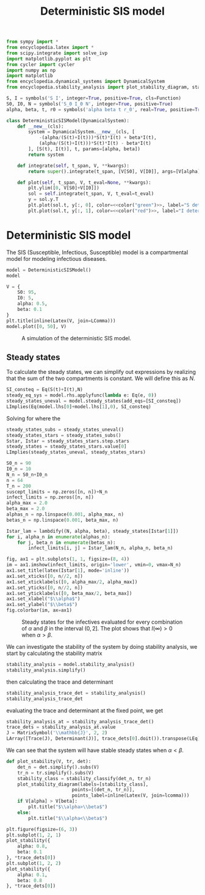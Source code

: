 #+title: Deterministic SIS model
#+theme: light
#+roam_tags: sis model deterministic population dynamic system

#+call: init()

#+RESULTS:

#+begin_src jupyter-python :lib yes
from sympy import *
from encyclopedia.latex import *
from scipy.integrate import solve_ivp
import matplotlib.pyplot as plt
from cycler import cycler
import numpy as np
import matplotlib
from encyclopedia.dynamical_systems import DynamicalSystem
from encyclopedia.stability_analysis import plot_stability_diagram, stability_classify
#+end_src

#+RESULTS:

#+begin_src jupyter-python :lib yes
S, I = symbols('S I', integer=True, positive=True, cls=Function)
S0, I0, N = symbols('S_0 I_0 N', integer=True, positive=True)
alpha, beta, t, r0 = symbols('alpha beta t r_0', real=True, positive=True)
#+end_src

#+RESULTS:

#+begin_src jupyter-python :noweb yes :lib yes
class DeterministicSISModel(DynamicalSystem):
    def __new__(cls):
        system = DynamicalSystem.__new__(cls, [
            -(alpha/(S(t)+I(t)))*S(t)*I(t) + beta*I(t),
            (alpha/(S(t)+I(t)))*S(t)*I(t) - beta*I(t)
        ], [S(t), I(t)], t, params=[alpha, beta])
        return system

    def integrate(self, t_span, V, **kwargs):
        return super().integrate(t_span, [V[S0], V[I0]], args=[V[alpha], V[beta]], rtol=1e-5, **kwargs)

    def plot(self, t_span, V, t_eval=None, **kwargs):
        plt.ylim([0, V[S0]+V[I0]])
        sol = self.integrate(t_span, V, t_eval=t_eval)
        y = sol.y.T
        plt.plot(sol.t, y[:, 0], color=<<color("green")>>, label="S deterministic", **kwargs)
        plt.plot(sol.t, y[:, 1], color=<<color("red")>>, label="I deterministic", **kwargs)
#+end_src

#+RESULTS:

* Deterministic SIS model
The SIS (Susceptible, Infectious, Susceptible) model is a compartmental model
for modeling infectious diseases.

#+begin_src jupyter-python
model = DeterministicSISModel()
model
#+end_src

#+RESULTS:
:RESULTS:
\begin{equation}\begin{array}{l}
\frac{d}{d t} S{\left(t \right)}=- \frac{\alpha I{\left(t \right)} S{\left(t \right)}}{I{\left(t \right)} + S{\left(t \right)}} + \beta I{\left(t \right)}\\
\frac{d}{d t} I{\left(t \right)}=\frac{\alpha I{\left(t \right)} S{\left(t \right)}}{I{\left(t \right)} + S{\left(t \right)}} - \beta I{\left(t \right)}
\end{array}\end{equation}
:END:

#+thumb:
#+begin_src jupyter-python :results output :noweb yes :exports none
model.plot([0, 50], {
    S0: 95,
    I0: 5,
    alpha: 0.5,
    beta: 0.1
})
plt.xticks([])
plt.yticks([])
#+end_src

#+RESULTS:
[[file:./.ob-jupyter/5953adcb3f2cf732d41500d277fbf3c71c36b410.png]]

#+name: src:fig:simulation
#+begin_src jupyter-python :results output :noweb yes
V = {
    S0: 95,
    I0: 5,
    alpha: 0.5,
    beta: 0.1
}
plt.title(inline(Latex(V, join=LComma)))
model.plot([0, 50], V)
#+end_src

#+caption: A simulation of the deterministic SIS model.
#+attr_latex: scale=0.75
#+label: fig:simulation
#+RESULTS: src:fig:simulation
[[file:./.ob-jupyter/6307fa470c5ffd05aca5ee7c500ae6be83af2683.png]]

** Steady states
To calculate the steady states, we can simplify out expressions by realizing
that the sum of the two compartments is constant. We will define this as $N$.
#+begin_src jupyter-python
SI_consteq = Eq(S(t)+I(t),N)
steady_eq_sys = model.rhs.applyfunc(lambda e: Eq(e, 0))
steady_states_uneval = model.steady_states(add_eqs=[SI_consteq])
LImplies(Eq(model.lhs[0]+model.lhs[1],0), SI_consteq)
#+end_src

#+RESULTS:
:RESULTS:
\begin{equation}\frac{d}{d t} I{\left(t \right)} + \frac{d}{d t} S{\left(t \right)} = 0\Rightarrow I{\left(t \right)} + S{\left(t \right)} = N\end{equation}
:END:

Solving for where the
#+begin_src jupyter-python
steady_states_subs = steady_states_uneval()
steady_states_stars = steady_states_subs()
Sstar, Istar = steady_states_stars.step.stars
steady_states = steady_states_stars.value[0]
LImplies(steady_states_uneval, steady_states_stars)
#+end_src

#+RESULTS:
:RESULTS:
\begin{equation}\begin{array}{l}
- \frac{\alpha I{\left(t \right)} S{\left(t \right)}}{I{\left(t \right)} + S{\left(t \right)}} + \beta I{\left(t \right)} = 0\\
\frac{\alpha I{\left(t \right)} S{\left(t \right)}}{I{\left(t \right)} + S{\left(t \right)}} - \beta I{\left(t \right)} = 0
\end{array}\Rightarrow \begin{cases}
{S^{*}_{0}}=N\\
{I^{*}_{0}}=0\\
{S^{*}_{1}}=\frac{N \beta}{\alpha}\\
{I^{*}_{1}}=\frac{N \left(\alpha - \beta\right)}{\alpha}
\end{cases}\end{equation}
:END:

#+name: src:fig:param_infect_steady
#+begin_src jupyter-python :results output
S0_n = 90
I0_n = 10
N_n = S0_n+I0_n
n = 64
T_n = 200
suscept_limits = np.zeros([n, n])+N_n
infect_limits = np.zeros([n, n])
alpha_max = 2.0
beta_max = 2.0
alphas_n = np.linspace(0.001, alpha_max, n)
betas_n = np.linspace(0.001, beta_max, n)

Istar_lam = lambdify((N, alpha, beta), steady_states[Istar[1]])
for i, alpha_n in enumerate(alphas_n):
    for j, beta_n in enumerate(betas_n):
        infect_limits[i, j] = Istar_lam(N_n, alpha_n, beta_n)

fig, ax1 = plt.subplots(1, 1, figsize=(8, 4))
im = ax1.imshow(infect_limits, origin='lower', vmin=0, vmax=N_n)
ax1.set_title(latex(Istar[1], mode='inline'))
ax1.set_xticks([0, n//2, n])
ax1.set_xticklabels([0, alpha_max/2, alpha_max])
ax1.set_yticks([0, n//2, n])
ax1.set_yticklabels([0, beta_max/2, beta_max])
ax1.set_xlabel("$\\alpha$")
ax1.set_ylabel("$\\beta$")
fig.colorbar(im, ax=ax1)
#+end_src

#+caption: Steady states for the infectives evaluated for every combination of $\alpha$ and $\beta$ in the interval $(0, 2]$. The plot shows that $I(\infty)>0$ when $\alpha>\beta$.
#+label: fig:param_infect_steady
#+RESULTS: src:fig:param_infect_steady
[[file:./.ob-jupyter/d00bfa27e2470ac6c62fd245f57c1f39078f1a3b.png]]

We can investigate the stability of the system by doing stability analysis, we
start by calculating the stability matrix
#+begin_src jupyter-python
stability_analysis = model.stability_analysis()
stability_analysis.simplify()
#+end_src

#+RESULTS:
:RESULTS:
\begin{equation}\mathbb{J} = \left[\begin{matrix}- \frac{\alpha I^{2}{\left(t \right)}}{\left(I{\left(t \right)} + S{\left(t \right)}\right)^{2}} & - \frac{\alpha S^{2}{\left(t \right)}}{\left(I{\left(t \right)} + S{\left(t \right)}\right)^{2}} + \beta\\\frac{\alpha I^{2}{\left(t \right)}}{\left(I{\left(t \right)} + S{\left(t \right)}\right)^{2}} & \frac{\alpha S^{2}{\left(t \right)}}{\left(I{\left(t \right)} + S{\left(t \right)}\right)^{2}} - \beta\end{matrix}\right]\end{equation}
:END:

then calculating the trace and determinant
#+begin_src jupyter-python
stability_analysis_trace_det = stability_analysis()
stability_analysis_trace_det
#+end_src

#+RESULTS:
:RESULTS:
\begin{equation}\begin{array}{l}
\operatorname{tr}\left(\mathbb{J} \right) = \operatorname{tr}\left(\left[\begin{matrix}- \frac{\alpha I^{2}{\left(t \right)}}{\left(I{\left(t \right)} + S{\left(t \right)}\right)^{2}} & - \frac{\alpha S^{2}{\left(t \right)}}{\left(I{\left(t \right)} + S{\left(t \right)}\right)^{2}} + \beta\\\frac{\alpha I^{2}{\left(t \right)}}{\left(I{\left(t \right)} + S{\left(t \right)}\right)^{2}} & \frac{\alpha S^{2}{\left(t \right)}}{\left(I{\left(t \right)} + S{\left(t \right)}\right)^{2}} - \beta\end{matrix}\right] \right)\\
\operatorname{det}\left(\mathbb{J}\right) = \operatorname{det}\left(\left[\begin{matrix}- \frac{\alpha I^{2}{\left(t \right)}}{\left(I{\left(t \right)} + S{\left(t \right)}\right)^{2}} & - \frac{\alpha S^{2}{\left(t \right)}}{\left(I{\left(t \right)} + S{\left(t \right)}\right)^{2}} + \beta\\\frac{\alpha I^{2}{\left(t \right)}}{\left(I{\left(t \right)} + S{\left(t \right)}\right)^{2}} & \frac{\alpha S^{2}{\left(t \right)}}{\left(I{\left(t \right)} + S{\left(t \right)}\right)^{2}} - \beta\end{matrix}\right]\right)
\end{array}\end{equation}
:END:

evaluating the trace and determinant at the fixed point, we get
#+begin_src jupyter-python
stability_analysis_at = stability_analysis_trace_det()
trace_dets = stability_analysis_at.value
J = MatrixSymbol('\\mathbb{J}', 2, 2)
LArray([Trace(J), Determinant(J)], trace_dets[0].doit()).transpose(LEq)
#+end_src

#+RESULTS:
:RESULTS:
\begin{equation}\begin{array}{l}
\operatorname{tr}\left(\mathbb{J} \right)=\alpha - \beta\\
\operatorname{det}\left(\mathbb{J}\right)=0
\end{array}\end{equation}
:END:

We can see that the system will have stable steady states when $\alpha<\beta$.

#+begin_src jupyter-python :results silent
def plot_stability(V, tr, det):
    det_n = det.simplify().subs(V)
    tr_n = tr.simplify().subs(V)
    stability_class = stability_classify(det_n, tr_n)
    plot_stability_diagram(labels=[stability_class],
                        points=[(det_n, tr_n)],
                        points_label=inline(Latex(V, join=lcomma)))
    if V[alpha] > V[beta]:
        plt.title("$\\alpha>\\beta$")
    else:
        plt.title("$\\alpha<\\beta$")
#+end_src

#+name: src:fig:det_sis_class
#+begin_src jupyter-python :noweb yes :results output
plt.figure(figsize=(6, 3))
plt.subplot(1, 2, 1)
plot_stability({
    alpha: 0.8,
    beta: 0.1
}, *trace_dets[0])
plt.subplot(1, 2, 2)
plot_stability({
    alpha: 0.1,
    beta: 0.8
}, *trace_dets[0])
#+end_src

#+RESULTS: src:fig:det_sis_class
[[file:./.ob-jupyter/29e991ce766d26c22ab35decd032450c94c1bf72.png]]

